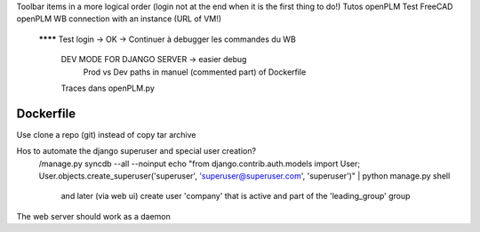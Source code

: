 Toolbar items in a more logical order (login not at the end when it is the first thing to do!)
Tutos openPLM
Test FreeCAD openPLM WB connection with an instance (URL of VM!)
  ******** Test login -> OK
  -> Continuer à debugger les commandes du WB
      DEV MODE FOR DJANGO SERVER  -> easier debug
          Prod vs Dev paths in manuel (commented part) of Dockerfile
      Traces dans openPLM.py

Dockerfile
----------
Use clone a repo (git) instead of copy tar archive

Hos to automate the django superuser and special user creation?
  /manage.py syncdb --all --noinput
  echo "from django.contrib.auth.models import User; User.objects.create_superuser('superuser', 'superuser@superuser.com', 'superuser')" | python manage.py shell
    and later (via web ui) create user 'company' that is active and part of the 'leading_group' group

The web server should work as a daemon

